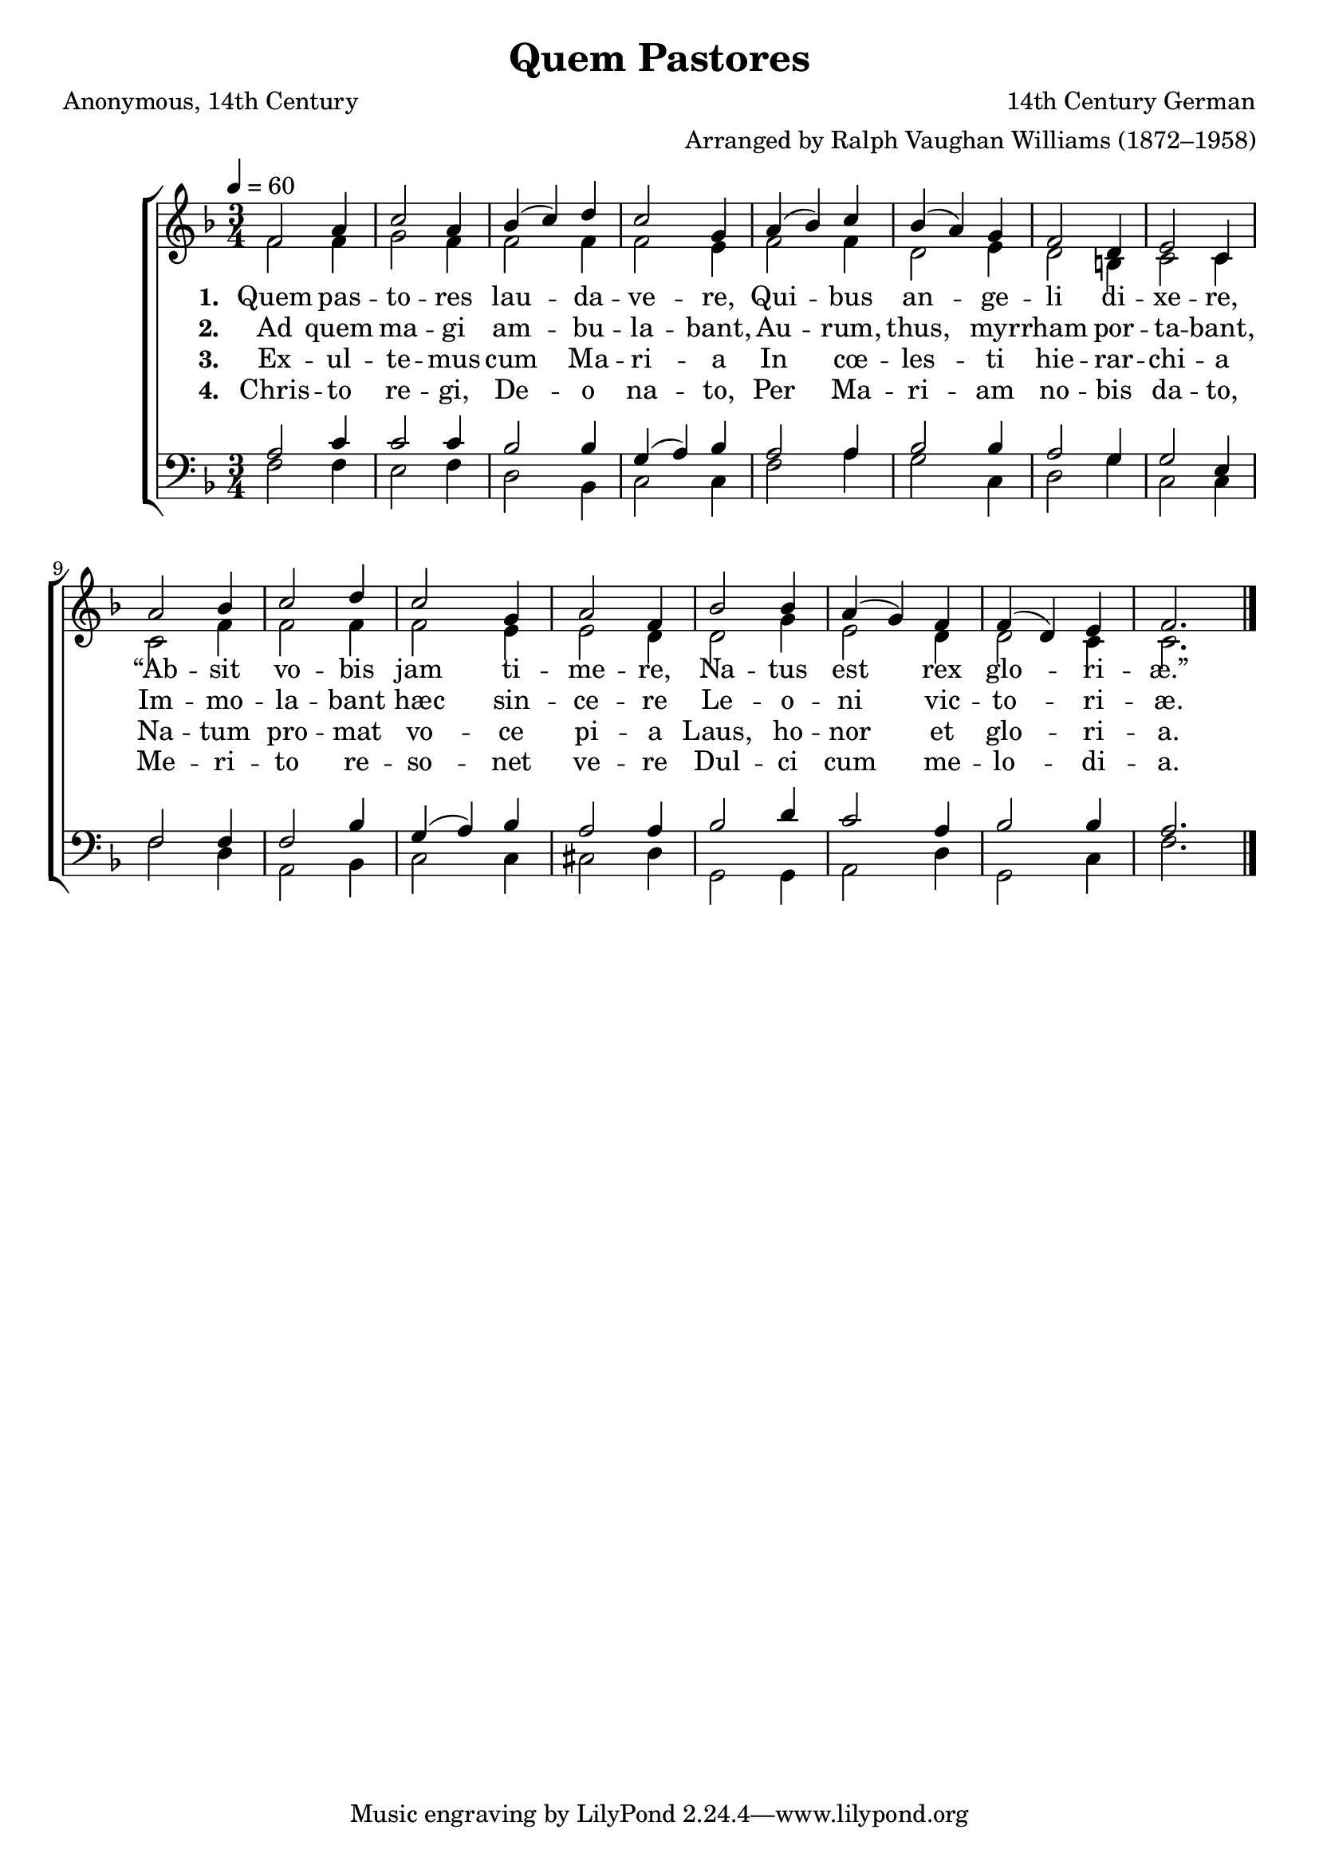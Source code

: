 ﻿\version "2.14.2"

\header {
    title = "Quem Pastores"
    poet = \markup"Anonymous, 14th Century"
    composer = \markup"14th Century German"
    arranger = \markup"Arranged by Ralph Vaughan Williams (1872–1958)"
    %source = \markup { "from" \italic {ChristmasCarolMusic.org}}
    %\concat{ "Music from " \italic "The Cowley Carol Book" ", 1919, Words from " \italic "HymnsAndCarolsOfChristmas.com"}}}
  }

global = {
    \key f \major
    \time 3/4
    \autoBeamOff
    \tempo 4 = 60
}

sopMusic = \relative c' {
  f2 a4 |
  c2 a4 |
  bes( c) d |
  c2 g4 |
  a( bes) c |
  
  bes( a) g |
  f2 d4 |
  e2 c4 |
  a'2 bes4 |
  c2 d4 |
  
  c2 g4 |
  a2 f4 |
  bes2 bes4 |
  a( g) f |
  f( d) e |
  f2. \bar "|."
}
sopWords = \lyricmode {
  
}

altoMusic = \relative c' {
  f2 f4 |
  g2 f4 |
  f2 f4 |
  f2 e4 |
  f2 f4 |
  
  d2 e4 |
  d2 b4 |
  c2 c4 |
  c2 f4 |
  f2 f4 |
  
  f2 e4 |
  e2 d4 |
  d2 g4 |
  e2 d4 |
  d2 c4 |
  c2. \bar "|."
}
altoWords = \lyricmode {
  
  \set stanza = #"1. "
  Quem pas -- to -- res lau -- da -- ve -- re,
  Qui -- bus an -- ge -- li di -- xe -- re,
  “Ab -- sit vo -- bis jam ti -- me -- re,
  Na -- tus est rex glo -- ri -- æ.”
}
altoWordsII = \lyricmode {
  
%\markup\italic
  \set stanza = #"2. "
  Ad quem ma -- gi am -- bu -- la -- bant,
  Au -- rum, thus, myr -- rham por -- ta -- bant,
  Im -- mo -- la -- bant hæc sin -- ce -- re
  Le -- o -- ni vic -- to -- ri -- æ.
}
altoWordsIII = \lyricmode {
  
  \set stanza = #"3. "
  Ex -- ul -- te -- mus cum Ma -- ri -- a
  In cœ -- les -- ti hie -- rar -- chi -- a
  Na -- tum pro -- mat vo -- ce pi -- a
  Laus, ho -- nor et glo -- ri -- a.
}
altoWordsIV = \lyricmode {
  
  \set stanza = #"4. "
  Chris -- to re -- gi, De -- o na -- to,
  Per Ma -- ri -- am no -- bis da -- to,
  Me -- ri -- to re -- so -- net ve -- re
  Dul -- ci cum me -- lo -- di -- a.
}
altoWordsV = \lyricmode {
  \set stanza = #"5. "
  \set ignoreMelismata = ##t
}
altoWordsVI = \lyricmode {
  \set stanza = #"6. "
  \set ignoreMelismata = ##t
}
tenorMusic = \relative c' {
  a2 c4 |
  c2 c4 |
  bes2 bes4 |
  g( a) bes |
  a2 a4 |
  
  bes2 bes4 |
  a2 g4 |
  g2 e4 |
  f2 f4 |
  f2 bes4 |
  
  g( a) bes |
  a2 a4 |
  bes2 d4 |
  c2 a4 |
  bes2 bes4 |
  a2. \bar "|."
}
tenorWords = \lyricmode {

}

bassMusic = \relative c {
  f2 f4 |
  e2 f4 |
  d2 bes4 |
  c2 c4 |
  f2 a4 |
  
  g2 c,4 |
  d2 g4 |
  c,2 c4 |
  f2 d4 |
  a2 bes4 |
  
  c2 c4 |
  cis2 d4 |
  g,2 g4 |
  a2 d4 |
  g,2 c4 |
  f2. \bar "|."
}
bassWords = \lyricmode {

}


\bookpart {
\score {
  <<
   \new ChoirStaff <<
    \new Staff = women <<
      \new Voice = "sopranos" { \voiceOne << \global \sopMusic >> }
      \new Voice = "altos" { \voiceTwo << \global \altoMusic >> }
    >>
    \new Lyrics \with { alignAboveContext = #"women" \override VerticalAxisGroup #'nonstaff-relatedstaff-spacing = #'((basic-distance . 1))} \lyricsto "sopranos" \sopWords
    \new Lyrics = "altosVI"  \with { alignBelowContext = #"women" } \lyricsto "altos" \altoWordsVI
    \new Lyrics = "altosV"  \with { alignBelowContext = #"women" } \lyricsto "altos" \altoWordsV
    \new Lyrics = "altosIV"  \with { alignBelowContext = #"women" } \lyricsto "altos" \altoWordsIV
    \new Lyrics = "altosIII"  \with { alignBelowContext = #"women" } \lyricsto "altos" \altoWordsIII
    \new Lyrics = "altosII"  \with { alignBelowContext = #"women" } \lyricsto "altos" \altoWordsII
    \new Lyrics = "altos"  \with { alignBelowContext = #"women" \override VerticalAxisGroup #'nonstaff-relatedstaff-spacing = #'((padding . -0.5)) } \lyricsto "altos" \altoWords
   \new Staff = men <<
      \clef bass
      \new Voice = "tenors" { \voiceOne << \global \tenorMusic >> }
      \new Voice = "basses" { \voiceTwo << \global \bassMusic >> }
    >>
    \new Lyrics \with { alignAboveContext = #"men" \override VerticalAxisGroup #'nonstaff-relatedstaff-spacing = #'((basic-distance . 1)) } \lyricsto "tenors" \tenorWords
    \new Lyrics \with { alignBelowContext = #"men" \override VerticalAxisGroup #'nonstaff-relatedstaff-spacing = #'((basic-distance . 1)) } \lyricsto "basses" \bassWords
  >>
  >>
  \layout { }

    \midi {
        \set Staff.midiInstrument = "flute" 
        \context {
            \Staff \remove "Staff_performer"
        }
        \context {
            \Voice \consists "Staff_performer"
        }
    }
}
}

